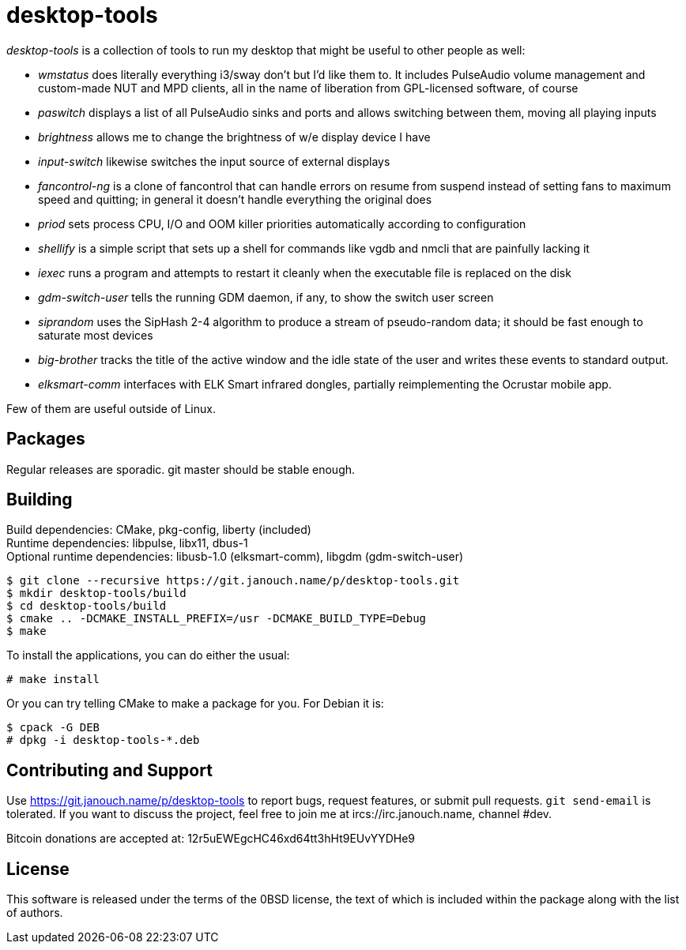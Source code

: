 desktop-tools
=============
:compact-option:

'desktop-tools' is a collection of tools to run my desktop that might be useful
to other people as well:

 - 'wmstatus' does literally everything i3/sway don't but I'd like them to.
   It includes PulseAudio volume management and custom-made NUT and MPD clients,
   all in the name of liberation from GPL-licensed software, of course
 - 'paswitch' displays a list of all PulseAudio sinks and ports and allows
   switching between them, moving all playing inputs
 - 'brightness' allows me to change the brightness of w/e display device I have
 - 'input-switch' likewise switches the input source of external displays
 - 'fancontrol-ng' is a clone of fancontrol that can handle errors on resume
   from suspend instead of setting fans to maximum speed and quitting;
   in general it doesn't handle everything the original does
 - 'priod' sets process CPU, I/O and OOM killer priorities automatically
   according to configuration
 - 'shellify' is a simple script that sets up a shell for commands like vgdb
   and nmcli that are painfully lacking it
 - 'iexec' runs a program and attempts to restart it cleanly when the
   executable file is replaced on the disk
 - 'gdm-switch-user' tells the running GDM daemon, if any, to show the switch
   user screen
 - 'siprandom' uses the SipHash 2-4 algorithm to produce a stream of
   pseudo-random data; it should be fast enough to saturate most devices
 - 'big-brother' tracks the title of the active window and the idle state of
   the user and writes these events to standard output.
 - 'elksmart-comm' interfaces with ELK Smart infrared dongles,
   partially reimplementing the Ocrustar mobile app.

Few of them are useful outside of Linux.

Packages
--------
Regular releases are sporadic.  git master should be stable enough.

Building
--------
Build dependencies: CMake, pkg-config, liberty (included) +
Runtime dependencies: libpulse, libx11, dbus-1 +
Optional runtime dependencies:
libusb-1.0 (elksmart-comm), libgdm (gdm-switch-user)

 $ git clone --recursive https://git.janouch.name/p/desktop-tools.git
 $ mkdir desktop-tools/build
 $ cd desktop-tools/build
 $ cmake .. -DCMAKE_INSTALL_PREFIX=/usr -DCMAKE_BUILD_TYPE=Debug
 $ make

To install the applications, you can do either the usual:

 # make install

Or you can try telling CMake to make a package for you.  For Debian it is:

 $ cpack -G DEB
 # dpkg -i desktop-tools-*.deb

Contributing and Support
------------------------
Use https://git.janouch.name/p/desktop-tools to report bugs, request features,
or submit pull requests.  `git send-email` is tolerated.  If you want to discuss
the project, feel free to join me at ircs://irc.janouch.name, channel #dev.

Bitcoin donations are accepted at: 12r5uEWEgcHC46xd64tt3hHt9EUvYYDHe9

License
-------
This software is released under the terms of the 0BSD license, the text of which
is included within the package along with the list of authors.
